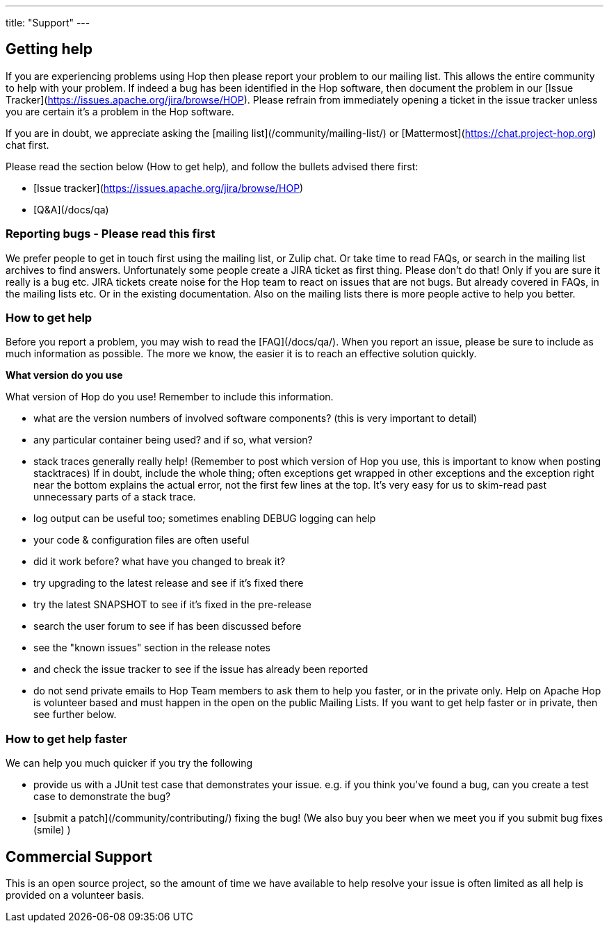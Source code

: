 ---
title: "Support"
---

## Getting help

If you are experiencing problems using Hop then please report your problem to our mailing list. This allows the entire community to help with your problem.
If indeed a bug has been identified in the Hop software, then document the problem in our [Issue Tracker](https://issues.apache.org/jira/browse/HOP).
Please refrain from immediately opening a ticket in the issue tracker unless you are certain it's a problem in the Hop software.

If you are in doubt, we appreciate asking the [mailing list](/community/mailing-list/) or [Mattermost](https://chat.project-hop.org) chat first.

Please read the section below (How to get help), and follow the bullets advised there first:

* [Issue tracker](https://issues.apache.org/jira/browse/HOP)
* [Q&A](/docs/qa)

### Reporting bugs - Please read this first

We prefer people to get in touch first using the mailing list, or Zulip chat. Or take time to read FAQs, or search in the mailing list archives to find answers.
Unfortunately some people create a JIRA ticket as first thing. Please don't do that! Only if you are sure it really is a bug etc. JIRA tickets create noise
for the Hop team to react on issues that are not bugs. But already covered in FAQs, in the mailing lists etc. Or in the existing documentation.
Also on the mailing lists there is more people active to help you better.

////
### Alternative discussion forums

There's a number of sites outside Apache that offer discussion forums on Hop. For example, [Stack Overflow](http://stackoverflow.com/) is a popular Q & A site with a dedicated [Apache Hop forum](http://stackoverflow.com/questions/tagged/apache-hop).
You are also likely to find helpful discussions on technical blogs, on [Google](https://www.google.com/search?q=apache+hop), or even on [Twitter](https://twitter.com/#!/search/apache%hop).
////

### How to get help

Before you report a problem, you may wish to read the [FAQ](/docs/qa/).
When you report an issue, please be sure to include as much information as possible. The more we know, the easier it is to reach an effective solution quickly.

*What version do you use*

What version of Hop do you use! Remember to include this information.

*  what are the version numbers of involved software components? (this is very important to detail)
//*  what platform and JDK?
*  any particular container being used? and if so, what version?
*  stack traces generally really help! (Remember to post which version of Hop you use, this is important to know when posting stacktraces) If in doubt, include the whole thing; often exceptions get wrapped in other exceptions and the exception right near the bottom explains the actual error, not the first few lines at the top. It's very easy for us to skim-read past unnecessary parts of a stack trace.
*  log output can be useful too; sometimes enabling DEBUG logging can help
*  your code & configuration files are often useful
*  did it work before? what have you changed to break it?
*  try upgrading to the latest release and see if it's fixed there
*  try the latest SNAPSHOT to see if it's fixed in the pre-release
*  search the user forum to see if has been discussed before
*  see the "known issues" section in the release notes
*  and check the issue tracker to see if the issue has already been reported
*  do not send private emails to Hop Team members to ask them to help you faster, or in the private only. Help on Apache Hop is volunteer based and must happen in the open on the public Mailing Lists. If you want to get help faster or in private, then see further below.

### How to get help faster

We can help you much quicker if you try the following

*  provide us with a JUnit test case that demonstrates your issue. e.g. if you think you've found a bug, can you create a test case to demonstrate the bug?
*  [submit a patch](/community/contributing/) fixing the bug! (We also buy you beer when we meet you if you submit bug fixes (smile) )
//*  for memory leak or performance related issues, if you can run a profiler on your test case and attach the output as a file (or zipped file if it's huge) to the JIRA we can normally fix things much faster. e.g. you could run jmap/jhat, JProfiler or YourKit on your code and send us the output. To find memory leaks it's quicker to resolve if you can tell us what classes are taking up all of the RAM; we can normally figure out what's wrong from that.

## Commercial Support

This is an open source project, so the amount of time we have available to help resolve your issue is often limited as all help is provided on a volunteer basis.
//If you want to get priority help, need to get up to speed quickly, require some training or mentoring, or need full 24 x 7 production support you could contact one of the following companies with [Commercial Camel Offerings](/manual/latest/commercial-camel-offerings.html).
